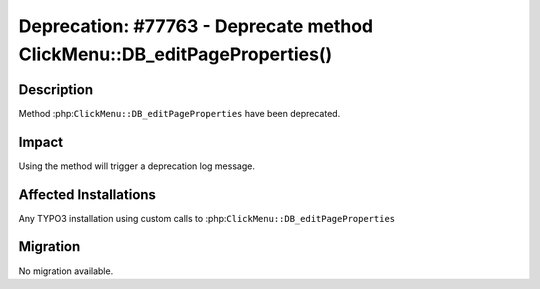 =========================================================================
Deprecation: #77763 - Deprecate method ClickMenu::DB_editPageProperties()
=========================================================================

Description
===========

Method :php:``ClickMenu::DB_editPageProperties`` have been deprecated.


Impact
======

Using the method will trigger a deprecation log message.


Affected Installations
======================

Any TYPO3 installation using custom calls to :php:``ClickMenu::DB_editPageProperties``


Migration
=========

No migration available.
